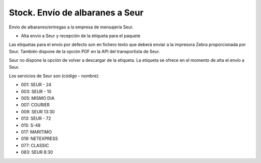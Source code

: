 ================================
Stock. Envío de albaranes a Seur
================================

Envío de albaranes/entregas a la empresa de mensajería Seur.

* Alta envío a Seur y recepción de la etiqueta para el paquete

Las etiquetas para el envío por defecto son en fichero texto que deberá enviar
a la impresora Zebra proporcionada por Seur. También dispone de la opción
PDF en la API del transportista de Seur.

Seur no dispone la opción de volver a descargar de la etiqueta. La etiqueta
se ofrece en el momento de alta el envío a Seur.

Los servicios de Seur son (código - nombre):

* 001: SEUR - 24
* 003: SEUR - 10
* 005: MISMO DIA
* 007: COURIER
* 009: SEUR 13:30
* 013: SEUR - 72
* 015: S-48
* 017: MARITIMO
* 019: NETEXPRESS
* 077: CLASSIC
* 083: SEUR 8:30
